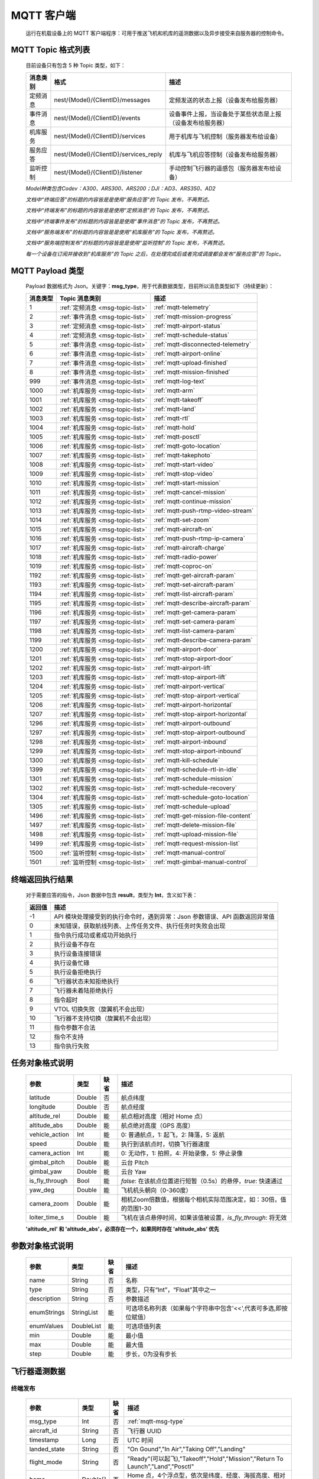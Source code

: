 MQTT 客户端
=====================================
    运行在机载设备上的 MQTT 客户端程序：可用于推送飞机和机库的遥测数据以及异步接受来自服务器的控制命令。

.. _msg-topic-list:

MQTT Topic 格式列表
-----------------------
    目前设备只有包含 5 种 Topic 类型，如下：

    ===========  ======================================== =========================================================
    消息类别       格式                                   描述
    ===========  ======================================== =========================================================
    定频消息       nest/{Model}/{ClientID}/messages         定频发送的状态上报（设备发布给服务器）
    事件消息       nest/{Model}/{ClientID}/events           设备事件上报，当设备处于某些状态是上报（设备发布给服务器）
    机库服务       nest/{Model}/{ClientID}/services         用于机库与飞机控制（服务器发布给设备）
    服务应答       nest/{Model}/{ClientID}/services_reply   机库与飞机应答控制（设备发布给服务器）
    监听控制       nest/{Model}/{ClientID}/listener         手动控制飞行器的遥感包（服务器发布给设备）
    ===========  ======================================== =========================================================

    *Model种类包含Codev：A300、ARS300、ARS200；DJI：AD3、ARS350、AD2*

    *文档中“终端应答”的标题的内容皆是是使用“服务应答”的 Topic 发布，不再赘述。*

    *文档中“终端发布”的标题的内容皆是是使用“定频消息”的 Topic 发布，不再赘述。*

    *文档中“终端事件发布”的标题的内容皆是是使用“事件消息”的 Topic 发布，不再赘述。*

    *文档中“服务端发布”的标题的内容皆是是使用“机库服务”的 Topic 发布，不再赘述。*

    *文档中“服务端控制发布”的标题的内容皆是是使用“监听控制”的 Topic 发布，不再赘述。*

    *每一个设备在订阅并接收到“机库服务”的 Topic 之后，在处理完成后或者完成调度都会发布“服务应答”的 Topic。*  

.. _mqtt-msg-type:

MQTT Payload 类型
-----------------------
    Payload 数据格式为 Json。关键字：**msg_type**，用于代表数据类型，目前所以消息类型如下（持续更新）：

    ===========  ================================== ===============================
    消息类型       Topic 消息类别                        描述
    ===========  ================================== ===============================
    1             :ref:`定频消息 <msg-topic-list>`    :ref:`mqtt-telemetry`
    2             :ref:`事件消息 <msg-topic-list>`    :ref:`mqtt-mission-progress`
    3             :ref:`定频消息 <msg-topic-list>`    :ref:`mqtt-airport-status`
    4             :ref:`定频消息 <msg-topic-list>`    :ref:`mqtt-schedule-status`
    5             :ref:`事件消息 <msg-topic-list>`    :ref:`mqtt-disconnected-telemetry`
    6             :ref:`事件消息 <msg-topic-list>`    :ref:`mqtt-airport-online`
    7             :ref:`事件消息 <msg-topic-list>`    :ref:`mqtt-upload-finished`
    8             :ref:`事件消息 <msg-topic-list>`    :ref:`mqtt-mission-finished`
    999           :ref:`事件消息 <msg-topic-list>`    :ref:`mqtt-log-text`
    1000          :ref:`机库服务 <msg-topic-list>`    :ref:`mqtt-arm`
    1001          :ref:`机库服务 <msg-topic-list>`    :ref:`mqtt-takeoff`
    1002          :ref:`机库服务 <msg-topic-list>`    :ref:`mqtt-land`
    1003          :ref:`机库服务 <msg-topic-list>`    :ref:`mqtt-rtl`
    1004          :ref:`机库服务 <msg-topic-list>`    :ref:`mqtt-hold`
    1005          :ref:`机库服务 <msg-topic-list>`    :ref:`mqtt-posctl`
    1006          :ref:`机库服务 <msg-topic-list>`    :ref:`mqtt-goto-location`
    1007          :ref:`机库服务 <msg-topic-list>`    :ref:`mqtt-takephoto`
    1008          :ref:`机库服务 <msg-topic-list>`    :ref:`mqtt-start-video`
    1009          :ref:`机库服务 <msg-topic-list>`    :ref:`mqtt-stop-video`
    1010          :ref:`机库服务 <msg-topic-list>`    :ref:`mqtt-start-mission`
    1011          :ref:`机库服务 <msg-topic-list>`    :ref:`mqtt-cancel-mission`
    1012          :ref:`机库服务 <msg-topic-list>`    :ref:`mqtt-continue-mission`
    1013          :ref:`机库服务 <msg-topic-list>`    :ref:`mqtt-push-rtmp-video-stream`
    1014          :ref:`机库服务 <msg-topic-list>`    :ref:`mqtt-set-zoom`
    1015          :ref:`机库服务 <msg-topic-list>`    :ref:`mqtt-aircraft-on`
    1016          :ref:`机库服务 <msg-topic-list>`    :ref:`mqtt-push-rtmp-ip-camera`
    1017          :ref:`机库服务 <msg-topic-list>`    :ref:`mqtt-aircraft-charge`
    1018          :ref:`机库服务 <msg-topic-list>`    :ref:`mqtt-radio-power`
    1019          :ref:`机库服务 <msg-topic-list>`    :ref:`mqtt-coproc-on`
    1192          :ref:`机库服务 <msg-topic-list>`    :ref:`mqtt-get-aircraft-param`
    1193          :ref:`机库服务 <msg-topic-list>`    :ref:`mqtt-set-aircraft-param`
    1194          :ref:`机库服务 <msg-topic-list>`    :ref:`mqtt-list-aircraft-param`
    1195          :ref:`机库服务 <msg-topic-list>`    :ref:`mqtt-describe-aircraft-param`
    1196          :ref:`机库服务 <msg-topic-list>`    :ref:`mqtt-get-camera-param`
    1197          :ref:`机库服务 <msg-topic-list>`    :ref:`mqtt-set-camera-param`
    1198          :ref:`机库服务 <msg-topic-list>`    :ref:`mqtt-list-camera-param`
    1199          :ref:`机库服务 <msg-topic-list>`    :ref:`mqtt-describe-camera-param`
    1200          :ref:`机库服务 <msg-topic-list>`    :ref:`mqtt-airport-door`
    1201          :ref:`机库服务 <msg-topic-list>`    :ref:`mqtt-stop-airport-door`
    1202          :ref:`机库服务 <msg-topic-list>`    :ref:`mqtt-airport-lift`
    1203          :ref:`机库服务 <msg-topic-list>`    :ref:`mqtt-stop-airport-lift`
    1204          :ref:`机库服务 <msg-topic-list>`    :ref:`mqtt-airport-vertical`
    1205          :ref:`机库服务 <msg-topic-list>`    :ref:`mqtt-stop-airport-vertical`
    1206          :ref:`机库服务 <msg-topic-list>`    :ref:`mqtt-airport-horizontal`
    1207          :ref:`机库服务 <msg-topic-list>`    :ref:`mqtt-stop-airport-horizontal`
    1296          :ref:`机库服务 <msg-topic-list>`    :ref:`mqtt-airport-outbound`
    1297          :ref:`机库服务 <msg-topic-list>`    :ref:`mqtt-stop-airport-outbound`
    1298          :ref:`机库服务 <msg-topic-list>`    :ref:`mqtt-airport-inbound`
    1299          :ref:`机库服务 <msg-topic-list>`    :ref:`mqtt-stop-airport-inbound`
    1300          :ref:`机库服务 <msg-topic-list>`    :ref:`mqtt-kill-schedule`
    1399          :ref:`机库服务 <msg-topic-list>`    :ref:`mqtt-schedule-rtl-in-idle`
    1301          :ref:`机库服务 <msg-topic-list>`    :ref:`mqtt-schedule-mission`
    1302          :ref:`机库服务 <msg-topic-list>`    :ref:`mqtt-schedule-recovery`
    1304          :ref:`机库服务 <msg-topic-list>`    :ref:`mqtt-schedule-goto-location`
    1305          :ref:`机库服务 <msg-topic-list>`    :ref:`mqtt-schedule-upload`
    1496          :ref:`机库服务 <msg-topic-list>`    :ref:`mqtt-get-mission-file-content`
    1497          :ref:`机库服务 <msg-topic-list>`    :ref:`mqtt-delete-mission-file`
    1498          :ref:`机库服务 <msg-topic-list>`    :ref:`mqtt-upload-mission-file`
    1499          :ref:`机库服务 <msg-topic-list>`    :ref:`mqtt-request-mission-list`
    1500          :ref:`监听控制 <msg-topic-list>`    :ref:`mqtt-manual-control`
    1501          :ref:`监听控制 <msg-topic-list>`    :ref:`mqtt-gimbal-manual-control`
    ===========  ================================== ===============================

.. _mqtt-result:

终端返回执行结果
-----------------------
    对于需要应答的指令，Json 数据中包含 **result**，类型为 **Int**，含义如下表：

    ===========  =======================================
    返回值             描述
    ===========  =======================================
    -1             API 模块处理接受到的执行命令时，遇到异常：Json 参数错误、API 函数返回异常值
    0              未知错误，获取航线列表、上传任务文件、执行任务时失败会出现
    1              指令执行成功或者成功开始执行
    2              执行设备不存在
    3              执行设备连接错误
    4              执行设备忙碌
    5              执行设备拒绝执行
    6              飞行器状态未知拒绝执行
    7              飞行器未着陆拒绝执行
    8              指令超时
    9              VTOL 切换失败（旋翼机不会出现）
    10             飞行器不支持切换（旋翼机不会出现）
    11             指令参数不合法
    12             指令不支持
    13             指令执行失败
    ===========  =======================================

.. _mqtt-mission-object:

任务对象格式说明
-----------------------
    ================= =========  ======== ===============================
    参数                类型       缺省      描述
    ================= =========  ======== ===============================
    latitude          Double      否       航点纬度
    longitude         Double      否       航点经度
    altitude_rel      Double      能       航点相对高度（相对 Home 点） 
    altitude_abs      Double      能       航点绝对高度（GPS 高度）
    vehicle_action    Int         能       0: 普通航点，1: 起飞，2: 降落，5: 返航
    speed             Double      能       执行到该航点时，切换飞行器速度
    camera_action     Int         能       0: 无动作，1: 拍照，4: 开始录像，5: 停止录像
    gimbal_pitch      Double      能       云台 Pitch
    gimbal_yaw        Double      能       云台 Yaw
    is_fly_through    Bool        能       `false`: 在该航点位置进行短暂（0.5s）的悬停，`true`: 快速通过
    yaw_deg           Double      能       飞机机头朝向（0-360度）
    camera_zoom       Double      能       相机Zoom倍数值，根据每个相机实际范围决定，如：30倍，值的范围1-30
    loiter_time_s     Double      能       飞机在该点悬停时间，如果该值被设置，`is_fly_through`: 将无效
    ================= =========  ======== ===============================

    **'altitude_rel' 和 'altitude_abs'，必须存在一个，如果同时存在 'altitude_abs' 优先**

.. _mqtt-param-object:

参数对象格式说明
-----------------------
    ================= =========== ======== ===============================
    参数                类型       缺省      描述
    ================= =========== ======== ===============================
    name               String      否       名称
    type               String      否       类型，只有“Int”，“Float”其中之一
    description        String      否       参数描述
    enumStrings        StringList  能       可选项名称列表（如果每个字符串中包含'<<',代表可多选,即按位赋值）
    enumValues         DoubleList  能       可选项值列表
    min                Double      能       最小值
    max                Double      能       最大值
    step               Double      能       步长，0为没有步长
    ================= =========== ======== ===============================

.. _mqtt-telemetry:

飞行器遥测数据
-----------------------

终端发布
^^^^^^^^^^^^^^^
    ================= =========  ======== ===============================
    参数                类型       缺省      描述
    ================= =========  ======== ===============================
    msg_type           Int         否       :ref:`mqtt-msg-type`
    aircraft_id        String      否       飞行器 UUID
    timestamp          Long        否       UTC 时间
    landed_state       String      否       "On Gound","In Air","Taking Off","Landing"
    flight_mode        String      否       "Ready"(可以起飞),"Takeoff","Hold","Mission","Return To Launch","Land","Posctl"
    home               Double[]    否       Home 点，4个浮点型，依次是纬度、经度、海拔高度、相对高度
    position           Double[]    否       飞行器当前位置，4个浮点型，依次是纬度、经度、海拔高度、相对高度
    aircraft_roll      Double      否       飞机 Roll，单位度
    aircraft_pitch     Double      否       飞机 Pitch，单位度
    aircraft_yaw       Double      否       飞机 Yaw，单位度
    satellite_number   Int         否       GPS 卫星数
    gps_fix_type       String      否       定位精度，"No GPS","No Fix","Fix 2D","Fix 3D"(从这个开始，已经完成定位),"Fix Dgps","Rtk Float","Rtk Fixed"
    aircraft_speed     Double[]    否       飞机飞行速度，3个浮点型，依次是 X,Y,Z 轴，单位 m/s
    battery_percent    Double      否       飞机电池电量（0.0～1.0）
    camera_model       String      能       相机型号（唯一）
    gimbal_roll        Double      能       云台 Roll，单位度
    gimbal_pitch       Double      能       云台 Pitch，单位度
    gimbal_yaw         Double      能       云台 Yaw，单位度
    has_stream         Bool        能       是否有视频流
    ================= =========  ======== ===============================

例子
""""""""""""
    ::

        {
            "aircraft_id": "0600003633353833305117022024",
            "timestamp": 179525156,
            "landed_state": "On Ground",
            "flight_mode": "Posctl",
            "home": [
                23.173951,
                113.4198426,
                31.09400177,
                0
            ],
            "position": [
                23.1739512,
                113.4198423,
                30.76000214,
                -0.3340000212
            ],
            "aircraft_roll": -0.962998867,
            "aircraft_pitch": 0.8330261111,
            "aircraft_yaw": 9.299003601,
            "satellite_number": 10,
            "gps_fix_type": "Fix 3D",
            "aircraft_speed": [
                0.05,
                0.02,
                0.01
            ],
            "battery_percent": 100,
            "msg_type": 1
        }

.. _mqtt-mission-progress:

飞行器任务执行进度
-----------------------

终端事件发布
^^^^^^^^^^^^^^^
    ================= =========  ======== ===============================
    参数                类型       缺省      描述
    ================= =========  ======== ===============================
    msg_type           Int         否       :ref:`mqtt-msg-type`
    step               Int         否      0: 检查任务；1: 上传任务；2: 执行任务
    total              Int         否      当前步骤总进度
    sequence           Int         否      当前步骤进度
    ================= =========  ======== ===============================

例子
""""""""""""
    ::

        {
            "step": 0,
            "total": 100,
            "sequence": 10,
            "msg_type": 2
        }

.. _mqtt-airport-status:

机库状态上报
-----------------------

终端发布
^^^^^^^^^^^^^^^
    ===================== =========  ======== ===============================
    参数                    类型       缺省      描述
    ===================== =========  ======== ===============================
    msg_type               Int         否       :ref:`mqtt-msg-type`
    rainfall               Float       否      当前降雨量，单位 mm
    wind_speed             Float       否      当前风速，单位 m/s
    wind_direction         Float       否      当前风向，单位度
    temperature            Float       否      当前机库内温度，单位摄氏度
    humidity               Float       否      当前机库内湿度，单位 %
    setting_temp           Float       否      当前机库空调设定温度
    pressure               Float       否      当前机库所在位置气压
    charge_voltage         Float       否      充电电压
    charge_current         Float       否      充电电流（Codev 无）
    charge_percent         Float       否      充电百分比（DJI 无）
    aircondition_running   Bool        否      空调是否运行
    plc_power              Bool        否      PLC设备是否打开供电
    radio_power            Bool        否      无线传输设备开关（Codev：图传&GPS；DJI：无效）
    ir_led                 Bool        否      降落灯开关（自动化开/关，无需控制）（Codev：精准降落信标；DJI：夜间灯；）
    coproc_on              Bool        否      协处理器设备开关机（一般用于DJI飞机：表示 MSDK 硬件设备是否上电）
    aircraft_charging      Bool        否      飞机是否在充电
    aircraft_fit           Bool        否      飞机是否固定住（DJI飞机：无效，不可用于逻辑判断，恒为 true）
    aircraft_on            Bool        否      飞机是否开机，仅在 aircraft_fit=true 时有效
    door_opening           Bool        否      舱门是否打开中
    door_closing           Bool        否      舱门是否关闭中
    door_opened            Bool        否      舱门是否打开的
    door_closed            Bool        否      舱门是否关闭的
    lift_uping             Bool        否      推举是否上升中
    lift_downing           Bool        否      推举是否下降中
    lift_up                Bool        否      推举是否在高位
    lift_down              Bool        否      推举是否在低位
    vertical_fixing        Bool        否      前后限位是否归中中
    vertical_releasing     Bool        否      前后限位是否打开中
    vertical_fixed         Bool        否      前后限位是否归中
    vertical_released      Bool        否      前后限位是否打开
    horizontal_fixing      Bool        否      左右限位是否归中中
    horizontal_releasing   Bool        否      左右限位是否打开中
    horizontal_fixed       Bool        否      左右限位是否归中
    horizontal_released    Bool        否      左右限位是否打开
    combinations_running   Bool        否      出库/入库组合动作是否正在运行
    fix_type               Int         是      定位精度，大于3完成基本定位，越大精度越高
    latitude               Float       是      机库 GPS 纬度
    longitude              Float       是      机库 GPS 经度
    altitude               Float       是      机库 GPS 高度
    ===================== =========  ======== ===============================

例子
""""""""""""
    ::

        {
            "rainfall": 0.0,
            "wind_speed": 4.0,
            "wind_direction": 90,
            "temperature": 28.0,
            "humidity": 70.0,
            "setting_temp": 25.0,
            "pressure": 1001,
            "aircondition_running": true,
            "plc_power": false,
            "aircraft_charging": true,
            "aircraft_fit": true,
            "door_opening": false,
            "door_closing": false,
            "door_opened": true,
            "door_closed": false,
            "lift_uping": false,
            "lift_downing": false,
            "lift_up": true,
            "lift_down": false,
            "vertical_fixing": false,
            "vertical_releasing": false,
            "vertical_fixed": false,
            "vertical_released": true,
            "horizontal_fixing": false,
            "horizontal_releasing": false,
            "horizontal_fixed": false,
            "horizontal_released": true,
            "combinations_running": false
        }

.. _mqtt-schedule-status:

联动任务状态
-----------------------

终端发布
^^^^^^^^^^^^^^^
    ================= =========  ======== ===============================
    参数                类型       缺省      描述
    ================= =========  ======== ===============================
    msg_type           Int         否       :ref:`mqtt-msg-type`
    running            Bool        否      是否在执行联动任务
    total_executed     Int         否      已经执行的联动任务次数
    current_job        String      否      当前联动类型（唯一）,"Mission", "GotoLocation", "Recovery", "AccurateLand"其中之一
    rtl_in_idle        String      否      飞行器返航将会自动触发的联动任务, "Recovery", "AccurateLand"其中之一, 空为无触发联动任务
    ================= =========  ======== ===============================

例子
""""""""""""
    ::

        {
            "msg_type": 4,
            "running": true,
            "total_executed": 20,
            "current_job": "Recovery",
            "rtl_in_idle": ""
        }

.. _mqtt-disconnected-telemetry:

飞行器断连事件包
-----------------------
    *飞行器断联之后会触发一次，无需清除，记录着飞行器最后一帧数据信息*

终端发布
^^^^^^^^^^^^^^^
    ================= =========  ======== ===============================
    参数                类型       缺省      描述
    ================= =========  ======== ===============================
    msg_type           Int         否       :ref:`mqtt-msg-type`
    aircraft_id        String      否       飞行器 UUID
    timestamp          Long        否       UTC 时间
    landed_state       String      否       "On Gound","In Air","Taking Off","Landing"
    flight_mode        String      否       "Ready"(可以起飞),"Takeoff","Hold","Mission","Return To Launch","Land","Posctl"
    home               Double[]    否       Home 点，4个浮点型，依次是纬度、经度、海拔高度、相对高度
    position           Double[]    否       飞行器当前位置，4个浮点型，依次是纬度、经度、海拔高度、相对高度
    aircraft_roll      Double      否       飞机 Roll，单位度
    aircraft_pitch     Double      否       飞机 Pitch，单位度
    aircraft_yaw       Double      否       飞机 Yaw，单位度
    satellite_number   Int         否       GPS 卫星数
    gps_fix_type       String      否       定位精度，"No GPS","No Fix","Fix 2D","Fix 3D"(从这个开始，已经完成定位),"Fix Dgps","Rtk Float","Rtk Fixed"
    aircraft_speed     Double[]    否       飞机飞行速度，3个浮点型，依次是 X,Y,Z 轴，单位 m/s
    battery_percent    Double      否       飞机电池电量（0.0～1.0）
    datetime           String      否       事件发生的日期和时间
    ================= =========  ======== ===============================

例子
""""""""""""
    ::

        {
            "aircraft_id": "0600003633353833305117022024",
            "timestamp": 179525156,
            "landed_state": "On Ground",
            "flight_mode": "Posctl",
            "home": [
                23.173951,
                113.4198426,
                31.09400177,
                0
            ],
            "position": [
                23.1739512,
                113.4198423,
                30.76000214,
                -0.3340000212
            ],
            "aircraft_roll": -0.962998867,
            "aircraft_pitch": 0.8330261111,
            "aircraft_yaw": 9.299003601,
            "satellite_number": 10,
            "gps_fix_type": "Fix 3D",
            "aircraft_speed": [
                0.05,
                0.02,
                0.01
            ],
            "battery_percent": 100,
            "datetime": "2020-07-20 15:22:00",
            "msg_type": 5
        }

.. _mqtt-airport-online:

设备上线事件
-----------------------
    *设备连接上之后自动发送, 5s一次的频率, 需要清除, 如不清除将会一直发送*

终端发布
^^^^^^^^^^^^^^^
    ================= =========  ======== ===============================
    参数                类型       缺省      描述
    ================= =========  ======== ===============================
    msg_type           Int         否       :ref:`mqtt-msg-type`
    datetime           String      否      事件发生的日期和时间
    id                 String      否      唯一序列号
    model              String      否      型号（Codev：A300、ARS300; DJI: AD3、ARS350）
    version            String      否      API 版本号
    ================= =========  ======== ===============================

例子
""""""""""""
    ::

        {
            "msg_type": 6,
            "datetime": "2020-07-20 15:22:00",
            "id": "0242AC110002",
            "model": "A300",
            "version": "1.0.0-1.1.1-1.2.1"
        }

服务器清除事件
^^^^^^^^^^^^^^^
    ================= =========  ======== ===============================
    参数                类型       缺省      描述
    ================= =========  ======== ===============================
    msg_type           Int         否       :ref:`mqtt-msg-type`
    ================= =========  ======== ===============================

例子
""""""""""""
    ::

        {
            "msg_type": 6
        }

.. _mqtt-upload-finished:

上传任务照片完成事件
-----------------------
    *设备完成上传之后自动发送, 15s一次的频率, 需要清除, 如不清除将会在 10 分钟后自动清除, 重新开始新的上传也会清除*

终端发布
^^^^^^^^^^^^^^^
    ===================== =========  ======== ===============================
    参数                  类型        缺省      描述
    ===================== =========  ======== ===============================
    msg_type               Int       否        :ref:`mqtt-msg-type`
    datetime               String    否        事件发生的日期和时间
    download_total         Int       否        已下载的总文件数（包含错误的）
    download_error_count   Int       否        下载文件的错误数
    upload_total           Int       否        已上传的总文件数（包含错误的）
    upload_error_count     Int       否        上传文件的错误数   
    ===================== =========  ======== ===============================

例子
""""""""""""
    ::

        {
            "msg_type": 7,
            "datetime": "2020-07-20 15:22:00",
            "download_total": 20,
            "download_error_count": 0,
            "upload_total": 20,
            "upload_error_count": 0
        }

服务器清除事件
^^^^^^^^^^^^^^^
    ================= =========  ======== ===============================
    参数                类型       缺省      描述
    ================= =========  ======== ===============================
    msg_type           Int         否       :ref:`mqtt-msg-type`
    ================= =========  ======== ===============================

例子
""""""""""""
    ::

        {
            "msg_type": 7
        }

.. _mqtt-mission-finished:

机库与飞机联动任务完成事件
------------------------------------
    *设备完成任务之后自动发送, 15s一次的频率, 需要清除, 如不清除将会在 10 分钟后自动清除, 重新开始新的机库与飞机联动任务也会清除*

终端发布
^^^^^^^^^^^^^^^
    ===================== =========  ======== ===============================
    参数                  类型        缺省      描述
    ===================== =========  ======== ===============================
    msg_type               Int       否        :ref:`mqtt-msg-type`
    datetime               String    否        事件发生的日期和时间
    success                Bool      否        任务流程是否正确完成
    error_message          String    是        当 success 为 false 时，会返回错误信息
    ===================== =========  ======== ===============================

例子
""""""""""""
    ::

        {
            "msg_type": 8,
            "datetime": "2020-07-20 15:22:00",
            "success": false,
            "error_message": "'Camera' is disconnected!"
        }

服务器清除事件
^^^^^^^^^^^^^^^
    ================= =========  ======== ===============================
    参数                类型       缺省      描述
    ================= =========  ======== ===============================
    msg_type           Int         否       :ref:`mqtt-msg-type`
    ================= =========  ======== ===============================

例子
""""""""""""
    ::

        {
            "msg_type": 8
        }

.. _mqtt-log-text:

机库日志消息事件
------------------------------------
    *来自机库的日志消息事件，用于调试分析问题，无需取消*

终端发布
^^^^^^^^^^^^^^^
    ===================== =========  ======== ===============================
    参数                  类型        缺省      描述
    ===================== =========  ======== ===============================
    msg_type               Int       否        :ref:`mqtt-msg-type`
    datetime               String    否        事件发生的日期和时间
    level                  Int       否        日志级别：0:info, 1:warn, 2:error
    package                String    否        进程代号
    message                String    否        日志信息
    ===================== =========  ======== ===============================

例子
""""""""""""
    ::

        {
            "msg_type": 8,
            "datetime": "2020-07-20 15:22:00",
            "level": 2,
            "package": "schedule",
            "message": "'Camera' is disconnected!"
        }

.. _mqtt-arm:

飞行器解锁（不解锁飞机将不会有任何动作）
----------------------------------------------

终端应答
^^^^^^^^^^^^^^^

    ===========  ======== ===============================
    参数          类型       描述
    ===========  ======== ===============================
    msg_type      Int       :ref:`mqtt-msg-type`
    result        Int       :ref:`mqtt-result`
    ===========  ======== ===============================

例子
""""""""""""
    ::

        {
            "result": 1,
            "msg_type": 1000
        }

服务端发布
^^^^^^^^^^^^^^^

    ===========  ======== ===============================
    参数          类型       描述
    ===========  ======== ===============================
    msg_type      Int       :ref:`mqtt-msg-type`
    armed         Bool      `true`: 解锁，`false`: 上锁
    ===========  ======== ===============================

例子
""""""""""""
    ::

        {
            "armed": true,
            "msg_type": 1000
        }

.. _mqtt-takeoff:

飞行器切换起飞模式
----------------------------------------------

终端应答
^^^^^^^^^^^^^^^

    ===========  ======== ===============================
    参数          类型       描述
    ===========  ======== ===============================
    msg_type      Int       :ref:`mqtt-msg-type`
    result        Int       :ref:`mqtt-result`
    ===========  ======== ===============================

例子
""""""""""""
    ::

        {
            "result": 1,
            "msg_type": 1001
        }

服务端发布
^^^^^^^^^^^^^^^

    ===========  ======== ===============================
    参数          类型       描述
    ===========  ======== ===============================
    msg_type      Int       :ref:`mqtt-msg-type`
    ===========  ======== ===============================

例子
""""""""""""
    ::

        {
            "msg_type": 1001
        }

.. _mqtt-land:

飞行器切换降落模式
----------------------------------------------

终端应答
^^^^^^^^^^^^^^^

    ===========  ======== ===============================
    参数          类型       描述
    ===========  ======== ===============================
    msg_type      Int       :ref:`mqtt-msg-type`
    result        Int       :ref:`mqtt-result`
    ===========  ======== ===============================

例子
""""""""""""
    ::

        {
            "result": 1,
            "msg_type": 1002
        }

服务端发布
^^^^^^^^^^^^^^^

    ===========  ======== ===============================
    参数          类型       描述
    ===========  ======== ===============================
    msg_type      Int       :ref:`mqtt-msg-type`
    ===========  ======== ===============================

例子
""""""""""""
    ::

        {
            "msg_type": 1002
        }

.. _mqtt-rtl:

飞行器切换返航模式
----------------------------------------------

终端应答
^^^^^^^^^^^^^^^

    ===========  ======== ===============================
    参数          类型       描述
    ===========  ======== ===============================
    msg_type      Int       :ref:`mqtt-msg-type`
    result        Int       :ref:`mqtt-result`
    ===========  ======== ===============================

例子
""""""""""""
    ::

        {
            "result": 1,
            "msg_type": 1003
        }

服务端发布
^^^^^^^^^^^^^^^

    ===========  ======== ===============================
    参数          类型       描述
    ===========  ======== ===============================
    msg_type      Int       :ref:`mqtt-msg-type`
    ===========  ======== ===============================

例子
""""""""""""
    ::

        {
            "msg_type": 1003
        }

.. _mqtt-hold:

飞行器切换悬停模式
----------------------------------------------

终端应答
^^^^^^^^^^^^^^^

    ===========  ======== ===============================
    参数          类型       描述
    ===========  ======== ===============================
    msg_type      Int       :ref:`mqtt-msg-type`
    result        Int       :ref:`mqtt-result`
    ===========  ======== ===============================

例子
""""""""""""
    ::

        {
            "result": 1,
            "msg_type": 1004
        }

服务端发布
^^^^^^^^^^^^^^^

    ===========  ======== ===============================
    参数          类型       描述
    ===========  ======== ===============================
    msg_type      Int       :ref:`mqtt-msg-type`
    ===========  ======== ===============================

例子
""""""""""""
    ::

        {
            "msg_type": 1004
        }

.. _mqtt-posctl:

飞行器切换位置模式
----------------------------------------------

终端应答
^^^^^^^^^^^^^^^

    ===========  ======== ===============================
    参数          类型       描述
    ===========  ======== ===============================
    msg_type      Int       :ref:`mqtt-msg-type`
    result        Int       :ref:`mqtt-result`
    ===========  ======== ===============================

例子
""""""""""""
    ::

        {
            "result": 1,
            "msg_type": 1005
        }

服务端发布
^^^^^^^^^^^^^^^

    ===========  ======== ===============================
    参数          类型       描述
    ===========  ======== ===============================
    msg_type      Int       :ref:`mqtt-msg-type`
    ===========  ======== ===============================

例子
""""""""""""
    ::

        {
            "msg_type": 1005
        }

.. _mqtt-goto-location:

飞行器到达指定点悬停
----------------------------------------------

终端应答
^^^^^^^^^^^^^^^

    ===========  ======== ===============================
    参数          类型       描述
    ===========  ======== ===============================
    msg_type      Int       :ref:`mqtt-msg-type`
    result        Int       :ref:`mqtt-result`
    ===========  ======== ===============================

例子
""""""""""""
    ::

        {
            "result": 1,
            "msg_type": 1006
        }

服务端发布
^^^^^^^^^^^^^^^

    ===========  ======== ===============================
    参数          类型       描述
    ===========  ======== ===============================
    msg_type      Int       :ref:`mqtt-msg-type`
    latitude      Double    目标纬度
    longitude     Double    目标经度
    altitude      Double    目标高度（相对高度）
    yaw           Double    飞机机头朝向
    ===========  ======== ===============================

例子
""""""""""""
    ::

        {
            "latitude": 31.12,
            "longitude": 120.12,
            "altitude": 50,
            "yaw": 66.8,
            "msg_type": 1006
        }

.. _mqtt-takephoto:

相机拍照
----------------------------------------------

终端应答
^^^^^^^^^^^^^^^

    ===========  ======== ===============================
    参数          类型       描述
    ===========  ======== ===============================
    msg_type      Int       :ref:`mqtt-msg-type`
    result        Int       :ref:`mqtt-result`
    ===========  ======== ===============================

例子
""""""""""""
    ::

        {
            "result": 1,
            "msg_type": 1007
        }

服务端发布
^^^^^^^^^^^^^^^

    ===========  ======== ===============================
    参数          类型       描述
    ===========  ======== ===============================
    msg_type      Int       :ref:`mqtt-msg-type`
    ===========  ======== ===============================

例子
""""""""""""
    ::

        {
            "msg_type": 1007
        }

.. _mqtt-start-video:

相机开始录像
----------------------------------------------

终端应答
^^^^^^^^^^^^^^^

    ===========  ======== ===============================
    参数          类型       描述
    ===========  ======== ===============================
    msg_type      Int       :ref:`mqtt-msg-type`
    result        Int       :ref:`mqtt-result`
    ===========  ======== ===============================

例子
""""""""""""
    ::

        {
            "result": 1,
            "msg_type": 1008
        }

服务端发布
^^^^^^^^^^^^^^^

    ===========  ======== ===============================
    参数          类型       描述
    ===========  ======== ===============================
    msg_type      Int       :ref:`mqtt-msg-type`
    ===========  ======== ===============================

例子
""""""""""""
    ::

        {
            "msg_type": 1008
        }

.. _mqtt-stop-video:

相机停止录像
----------------------------------------------

终端应答
^^^^^^^^^^^^^^^

    ===========  ======== ===============================
    参数          类型       描述
    ===========  ======== ===============================
    msg_type      Int       :ref:`mqtt-msg-type`
    result        Int       :ref:`mqtt-result`
    ===========  ======== ===============================

例子
""""""""""""
    ::

        {
            "result": 1,
            "msg_type": 1009
        }

服务端发布
^^^^^^^^^^^^^^^

    ===========  ======== ===============================
    参数          类型       描述
    ===========  ======== ===============================
    msg_type      Int       :ref:`mqtt-msg-type`
    ===========  ======== ===============================

例子
""""""""""""
    ::

        {
            "msg_type": 1009
        }

.. _mqtt-start-mission:

飞行器开始执行任务
----------------------------------------------

终端应答
^^^^^^^^^^^^^^^

    ===========  ======== ===============================
    参数          类型       描述
    ===========  ======== ===============================
    msg_type      Int       :ref:`mqtt-msg-type`
    result        Int       :ref:`mqtt-result`
    ===========  ======== ===============================

例子
""""""""""""
    ::

        {
            "result": 1,
            "msg_type": 1010
        }

服务端发布
^^^^^^^^^^^^^^^

    ===========  ======== ===============================
    参数          类型       描述
    ===========  ======== ===============================
    msg_type      Int       :ref:`mqtt-msg-type`
    name          String    需要执行的任务文件名称
    ===========  ======== ===============================

例子
""""""""""""
    ::

        {
            "name": "test.mission",
            "msg_type": 1010
        }

.. _mqtt-cancel-mission:

飞行器取消当前任务（触发返航）
----------------------------------------------

终端应答
^^^^^^^^^^^^^^^

    ===========  ======== ===============================
    参数          类型       描述
    ===========  ======== ===============================
    msg_type      Int       :ref:`mqtt-msg-type`
    result        Int       :ref:`mqtt-result`
    ===========  ======== ===============================

例子
""""""""""""
    ::

        {
            "result": 1,
            "msg_type": 1011
        }

服务端发布
^^^^^^^^^^^^^^^

    ===========  ======== ===============================
    参数          类型       描述
    ===========  ======== ===============================
    msg_type      Int       :ref:`mqtt-msg-type`
    ===========  ======== ===============================

例子
""""""""""""
    ::

        {
            "msg_type": 1011
        }

.. _mqtt-continue-mission:

飞行器继续当前任务（开始任务之后该命令有效）
----------------------------------------------

终端应答
^^^^^^^^^^^^^^^

    ===========  ======== ===============================
    参数          类型       描述
    ===========  ======== ===============================
    msg_type      Int       :ref:`mqtt-msg-type`
    result        Int       :ref:`mqtt-result`
    ===========  ======== ===============================

例子
""""""""""""
    ::

        {
            "result": 1,
            "msg_type": 1012
        }

服务端发布
^^^^^^^^^^^^^^^

    ===========  ======== ===============================
    参数          类型       描述
    ===========  ======== ===============================
    msg_type      Int       :ref:`mqtt-msg-type`
    ===========  ======== ===============================

例子
""""""""""""
    ::

        {
            "msg_type": 1012
        }

.. _mqtt-push-rtmp-video-stream:

设置推送飞行器的码流到指定地址
----------------------------------------------

终端应答
^^^^^^^^^^^^^^^

    ===========  ======== ===============================
    参数          类型       描述
    ===========  ======== ===============================
    msg_type      Int       :ref:`mqtt-msg-type`
    result        Int       :ref:`mqtt-result`
    ===========  ======== ===============================

例子
""""""""""""
    ::

        {
            "result": 1,
            "msg_type": 1013
        }

服务端发布
^^^^^^^^^^^^^^^

    ===========  ======== ===============================
    参数          类型       描述
    ===========  ======== ===============================
    msg_type      Int       :ref:`mqtt-msg-type`
    url           String    RTMP 推送地址
    ===========  ======== ===============================

例子
""""""""""""
    ::

        {
            "msg_type": 1013,
            "url": "rtmp://127.0.0.1:1234"
        }

.. _mqtt-set-zoom:

设置相机变倍倍数
----------------------------------------------

终端应答
^^^^^^^^^^^^^^^

    ===========  ======== ===============================
    参数          类型       描述
    ===========  ======== ===============================
    msg_type      Int       :ref:`mqtt-msg-type`
    result        Int       :ref:`mqtt-result`
    ===========  ======== ===============================

例子
""""""""""""
    ::

        {
            "result": 1,
            "msg_type": 1014
        }

服务端发布
^^^^^^^^^^^^^^^

    ===========  ======== ===============================
    参数          类型       描述
    ===========  ======== ===============================
    msg_type      Int       :ref:`mqtt-msg-type`
    level         Int       变焦等级
    ===========  ======== ===============================

例子
""""""""""""
    ::

        {
            "msg_type": 1014,
            "level": 10
        }

.. _mqtt-aircraft-on:

开关飞机
----------------------------------------------

终端应答
^^^^^^^^^^^^^^^

    ===========  ======== ===============================
    参数          类型       描述
    ===========  ======== ===============================
    msg_type      Int       :ref:`mqtt-msg-type`
    result        Int       :ref:`mqtt-result`
    ===========  ======== ===============================

例子
""""""""""""
    ::

        {
            "result": 1,
            "msg_type": 1015
        }

服务端发布
^^^^^^^^^^^^^^^

    ===========  ======== ===============================
    参数          类型       描述
    ===========  ======== ===============================
    msg_type      Int       :ref:`mqtt-msg-type`
    on            Bool      false：关，true：开
    ===========  ======== ===============================

例子
""""""""""""
    ::

        {
            "msg_type": 1015,
            "on": true
        }

.. _mqtt-push-rtmp-ip-camera:

设置推送机库的码流到指定地址
----------------------------------------------

终端应答
^^^^^^^^^^^^^^^

    ===========  ======== ===============================
    参数          类型       描述
    ===========  ======== ===============================
    msg_type      Int       :ref:`mqtt-msg-type`
    result        Int       :ref:`mqtt-result`
    ===========  ======== ===============================

例子
""""""""""""
    ::

        {
            "result": 1,
            "msg_type": 1016
        }

服务端发布
^^^^^^^^^^^^^^^

    ===========  ======== ===============================
    参数          类型       描述
    ===========  ======== ===============================
    msg_type      Int       :ref:`mqtt-msg-type`
    url           String    RTMP 推送地址
    ===========  ======== ===============================

例子
""""""""""""
    ::

        {
            "msg_type": 1016,
            "url": "rtmp://127.0.0.1:1234"
        }

.. _mqtt-aircraft-charge:

飞机充电开关
----------------------------------------------
    *Codev飞机自动充电，目前无法开关*

终端应答
^^^^^^^^^^^^^^^

    ===========  ======== ===============================
    参数          类型       描述
    ===========  ======== ===============================
    msg_type      Int       :ref:`mqtt-msg-type`
    result        Int       :ref:`mqtt-result`
    ===========  ======== ===============================

例子
""""""""""""
    ::

        {
            "result": 1,
            "msg_type": 1017
        }

服务端发布
^^^^^^^^^^^^^^^

    ===========  ======== ===============================
    参数          类型       描述
    ===========  ======== ===============================
    msg_type      Int       :ref:`mqtt-msg-type`
    on            Bool      false：关，true：开
    ===========  ======== ===============================

例子
""""""""""""
    ::

        {
            "msg_type": 1017,
            "on": true
        }

.. _mqtt-radio-power:

无线传输设备（遥控器）开关机
----------------------------------------------
    *用于Codev飞机：图传&GPS，有反馈，机库状态上报中的字段‘radio_power’有效。 用于DJI飞机：遥控器，无反馈，机库状态上报中的字段‘radio_power’无效*
    *故，当使用DJI飞机时，‘on’ 传入参数无效。*

终端应答
^^^^^^^^^^^^^^^

    ===========  ======== ===============================
    参数          类型       描述
    ===========  ======== ===============================
    msg_type      Int       :ref:`mqtt-msg-type`
    result        Int       :ref:`mqtt-result`
    ===========  ======== ===============================

例子
""""""""""""
    ::

        {
            "result": 1,
            "msg_type": 1018
        }

服务端发布
^^^^^^^^^^^^^^^

    ===========  ======== ===============================
    参数          类型       描述
    ===========  ======== ===============================
    msg_type      Int       :ref:`mqtt-msg-type`
    on            Bool      false：关，true：开
    ===========  ======== ===============================

例子
""""""""""""
    ::

        {
            "msg_type": 1018,
            "on": true
        }

.. _mqtt-coproc-on:

协处理器设备开关机
----------------------------------------------
    *一般用于DJI飞机：用于开关 MSDK 硬件设备。*

终端应答
^^^^^^^^^^^^^^^

    ===========  ======== ===============================
    参数          类型       描述
    ===========  ======== ===============================
    msg_type      Int       :ref:`mqtt-msg-type`
    result        Int       :ref:`mqtt-result`
    ===========  ======== ===============================

例子
""""""""""""
    ::

        {
            "result": 1,
            "msg_type": 1019
        }

服务端发布
^^^^^^^^^^^^^^^

    ===========  ======== ===============================
    参数          类型       描述
    ===========  ======== ===============================
    msg_type      Int       :ref:`mqtt-msg-type`
    on            Bool      false：关，true：开
    ===========  ======== ===============================

例子
""""""""""""
    ::

        {
            "msg_type": 1019,
            "on": true
        }

.. _mqtt-get-aircraft-param:

获得飞机参数值
----------------------------------------------

终端应答
^^^^^^^^^^^^^^^

    ===========  ========== ===============================
    参数          类型       描述
    ===========  ========== ===============================
    msg_type      Int       :ref:`mqtt-msg-type`
    result        Int       :ref:`mqtt-result`
    values       DoubleList 对应参数值列表，类型只有整数与浮点数
    ===========  ========== ===============================

例子
""""""""""""
    ::

        {
            "result": 1,
            "msg_type": 1192
            "values": [1, 2000, 1]
        }

服务端发布
^^^^^^^^^^^^^^^

    ===========  ========== ===============================
    参数          类型       描述
    ===========  ========== ===============================
    msg_type      Int       :ref:`mqtt-msg-type`
    names        StringList 参数名称列表
    ===========  ========== ===============================

例子
""""""""""""
    ::

        {
            "msg_type": 1192,
            "names": ["CAM_MODE","CAM_ISO","CAM_WBMODE"]
        }

.. _mqtt-set-aircraft-param:

设置飞机参数值
----------------------------------------------

终端应答
^^^^^^^^^^^^^^^

    ===========  ========== ===============================
    参数          类型       描述
    ===========  ========== ===============================
    msg_type      Int       :ref:`mqtt-msg-type`
    result        Int       :ref:`mqtt-result`
    reason       String     失败原因，成功没有该字段
    ===========  ========== ===============================

例子
""""""""""""
    ::

        {
            "result": 1,
            "msg_type": 1193
        }

服务端发布
^^^^^^^^^^^^^^^

    ===========  ========== ===============================
    参数          类型       描述
    ===========  ========== ===============================
    msg_type      Int       :ref:`mqtt-msg-type`
    names        StringList 参数名称列表
    values       DoubleList 对应参数值列表，类型只有整数与浮点数
    ===========  ========== ===============================

例子
""""""""""""
    ::

        {
            "msg_type": 1193,
            "names": ["CAM_MODE","CAM_ISO","CAM_WBMODE"],
            "values": [1, 2000, 1]
        }

.. _mqtt-list-aircraft-param:

获得飞机参数列表
----------------------------------------------

终端应答
^^^^^^^^^^^^^^^

    ===========  ========== ===============================
    参数          类型       描述
    ===========  ========== ===============================
    msg_type      Int       :ref:`mqtt-msg-type`
    result        Int       :ref:`mqtt-result`
    names        StringList 参数名称列表
    ===========  ========== ===============================

例子
""""""""""""
    ::

        {
            "result": 1,
            "msg_type": 1194
            "names": ["CAM_MODE","CAM_ISO","CAM_WBMODE"]
        }

服务端发布
^^^^^^^^^^^^^^^

    ===========  ========== ===============================
    参数          类型       描述
    ===========  ========== ===============================
    msg_type      Int       :ref:`mqtt-msg-type`
    ===========  ========== ===============================

例子
""""""""""""
    ::

        {
            "msg_type": 1194
        }

.. _mqtt-describe-aircraft-param:

获得飞机参数类型与范围信息
----------------------------------------------

终端应答
^^^^^^^^^^^^^^^

    ============ ========== ===============================
    参数          类型       描述
    ============ ========== ===============================
    msg_type      Int       :ref:`mqtt-msg-type`
    result        Int       :ref:`mqtt-result`
    descriptors  ObjectList :ref:`mqtt-param-object`
    ============ ========== ===============================

例子
""""""""""""
    ::

        {
            "result": 1,
            "msg_type": 1195
            "descriptors": [
                {
                    "name": "CAM_WBMODE",
                    "type": "Int",
                    "description": "Camera white balance mode",
                    "enumStrings": ["Auto", "Manual"],
                    "enumValues": [0, 1]
                },
                {
                    "name": "CAM_ZOOM_SPEED",
                    "type": "Int",
                    "description": "Camera zoom speed",
                    "min": 1,
                    "max": 10,
                    "step": 1
                }
            ]
        }

服务端发布
^^^^^^^^^^^^^^^

    ===========  ========== ===============================
    参数          类型       描述
    ===========  ========== ===============================
    msg_type      Int       :ref:`mqtt-msg-type`
    names        StringList 参数名称列表
    ===========  ========== ===============================

例子
""""""""""""
    ::

        {
            "msg_type": 1195,
            "names": ["CAM_WBMODE","CAM_ZOOM_SPEED"]
        }

.. _mqtt-get-camera-param:

获得相机参数值
----------------------------------------------

终端应答
^^^^^^^^^^^^^^^

    ===========  ========== ===============================
    参数          类型       描述
    ===========  ========== ===============================
    msg_type      Int       :ref:`mqtt-msg-type`
    result        Int       :ref:`mqtt-result`
    values       DoubleList 对应参数值列表，类型只有整数与浮点数
    ===========  ========== ===============================

例子
""""""""""""
    ::

        {
            "result": 1,
            "msg_type": 1196
            "values": [1, 2000, 1]
        }

服务端发布
^^^^^^^^^^^^^^^

    ===========  ========== ===============================
    参数          类型       描述
    ===========  ========== ===============================
    msg_type      Int       :ref:`mqtt-msg-type`
    names        StringList 参数名称列表
    ===========  ========== ===============================

例子
""""""""""""
    ::

        {
            "msg_type": 1196,
            "names": ["CAM_MODE","CAM_ISO","CAM_WBMODE"]
        }

.. _mqtt-set-camera-param:

设置相机参数值
----------------------------------------------

终端应答
^^^^^^^^^^^^^^^

    ===========  ========== ===============================
    参数          类型       描述
    ===========  ========== ===============================
    msg_type      Int       :ref:`mqtt-msg-type`
    result        Int       :ref:`mqtt-result`
    reason       String     失败原因，成功没有该字段
    ===========  ========== ===============================

例子
""""""""""""
    ::

        {
            "result": 1,
            "msg_type": 1197
        }

服务端发布
^^^^^^^^^^^^^^^

    ===========  ========== ===============================
    参数          类型       描述
    ===========  ========== ===============================
    msg_type      Int       :ref:`mqtt-msg-type`
    names        StringList 参数名称列表
    values       DoubleList 对应参数值列表，类型只有整数与浮点数
    ===========  ========== ===============================

例子
""""""""""""
    ::

        {
            "msg_type": 1197,
            "names": ["CAM_MODE","CAM_ISO","CAM_WBMODE"],
            "values": [1, 2000, 1]
        }

.. _mqtt-list-camera-param:

获得相机参数列表
----------------------------------------------

终端应答
^^^^^^^^^^^^^^^

    ===========  ========== ===============================
    参数          类型       描述
    ===========  ========== ===============================
    msg_type      Int       :ref:`mqtt-msg-type`
    result        Int       :ref:`mqtt-result`
    names        StringList 参数名称列表
    ===========  ========== ===============================

例子
""""""""""""
    ::

        {
            "result": 1,
            "msg_type": 1198
            "names": ["CAM_MODE","CAM_ISO","CAM_WBMODE"]
        }

服务端发布
^^^^^^^^^^^^^^^

    ===========  ========== ===============================
    参数          类型       描述
    ===========  ========== ===============================
    msg_type      Int       :ref:`mqtt-msg-type`
    ===========  ========== ===============================

例子
""""""""""""
    ::

        {
            "msg_type": 1198
        }

.. _mqtt-describe-camera-param:

获得相机参数类型与范围信息
----------------------------------------------

终端应答
^^^^^^^^^^^^^^^

    ============ ========== ===============================
    参数          类型       描述
    ============ ========== ===============================
    msg_type      Int       :ref:`mqtt-msg-type`
    result        Int       :ref:`mqtt-result`
    descriptors  ObjectList :ref:`mqtt-param-object`
    ============ ========== ===============================

例子
""""""""""""
    ::

        {
            "result": 1,
            "msg_type": 1199
            "descriptors": [
                {
                    "name": "CAM_WBMODE",
                    "type": "Int",
                    "description": "Camera white balance mode",
                    "enumStrings": ["Auto", "Manual"],
                    "enumValues": [0, 1]
                },
                {
                    "name": "CAM_ZOOM_SPEED",
                    "type": "Int",
                    "description": "Camera zoom speed",
                    "min": 1,
                    "max": 10,
                    "step": 1
                }
            ]
        }

服务端发布
^^^^^^^^^^^^^^^

    ===========  ========== ===============================
    参数          类型       描述
    ===========  ========== ===============================
    msg_type      Int       :ref:`mqtt-msg-type`
    names        StringList 参数名称列表
    ===========  ========== ===============================

例子
""""""""""""
    ::

        {
            "msg_type": 1199,
            "names": ["CAM_WBMODE","CAM_ZOOM_SPEED"]
        }

.. _mqtt-airport-door:

机库舱门控制
----------------------------------------------

终端应答
^^^^^^^^^^^^^^^

    ===========  ======== ===============================
    参数          类型       描述
    ===========  ======== ===============================
    msg_type      Int       :ref:`mqtt-msg-type`
    result        Int       :ref:`mqtt-result`
    ===========  ======== ===============================

例子
""""""""""""
    ::

        {
            "result": 1,
            "msg_type": 1200
        }

服务端发布
^^^^^^^^^^^^^^^

    ===========  ======== ===============================
    参数          类型       描述
    ===========  ======== ===============================
    msg_type      Int       :ref:`mqtt-msg-type`
    open          Bool      true：开舱门；false：关舱门
    ===========  ======== ===============================

例子
""""""""""""
    ::

        {
            "msg_type": 1200,
            "open": true
        }

.. _mqtt-stop-airport-door:

取消舱门动作
----------------------------------------------

终端应答
^^^^^^^^^^^^^^^

    ===========  ======== ===============================
    参数          类型       描述
    ===========  ======== ===============================
    msg_type      Int       :ref:`mqtt-msg-type`
    result        Int       :ref:`mqtt-result`
    ===========  ======== ===============================

例子
""""""""""""
    ::

        {
            "result": 1,
            "msg_type": 1201
        }

服务端发布
^^^^^^^^^^^^^^^

    ===========  ======== ===============================
    参数          类型       描述
    ===========  ======== ===============================
    msg_type      Int       :ref:`mqtt-msg-type`
    ===========  ======== ===============================

例子
""""""""""""
    ::

        {
            "msg_type": 1201
        }

.. _mqtt-airport-lift:

机库推举控制
----------------------------------------------

终端应答
^^^^^^^^^^^^^^^

    ===========  ======== ===============================
    参数          类型       描述
    ===========  ======== ===============================
    msg_type      Int       :ref:`mqtt-msg-type`
    result        Int       :ref:`mqtt-result`
    ===========  ======== ===============================

例子
""""""""""""
    ::

        {
            "result": 1,
            "msg_type": 1202
        }

服务端发布
^^^^^^^^^^^^^^^

    ===========  ======== ===============================
    参数          类型       描述
    ===========  ======== ===============================
    msg_type      Int       :ref:`mqtt-msg-type`
    up            Bool      true：升推举；false：降推举
    ===========  ======== ===============================

例子
""""""""""""
    ::

        {
            "msg_type": 1202,
            "up": true
        }

.. _mqtt-stop-airport-lift:

取消推举动作
----------------------------------------------

终端应答
^^^^^^^^^^^^^^^

    ===========  ======== ===============================
    参数          类型       描述
    ===========  ======== ===============================
    msg_type      Int       :ref:`mqtt-msg-type`
    result        Int       :ref:`mqtt-result`
    ===========  ======== ===============================

例子
""""""""""""
    ::

        {
            "result": 1,
            "msg_type": 1203
        }

服务端发布
^^^^^^^^^^^^^^^

    ===========  ======== ===============================
    参数          类型       描述
    ===========  ======== ===============================
    msg_type      Int       :ref:`mqtt-msg-type`
    ===========  ======== ===============================

例子
""""""""""""
    ::

        {
            "msg_type": 1203
        }

.. _mqtt-airport-vertical:

机库前后限位控制
----------------------------------------------

终端应答
^^^^^^^^^^^^^^^

    ===========  ======== ===============================
    参数          类型       描述
    ===========  ======== ===============================
    msg_type      Int       :ref:`mqtt-msg-type`
    result        Int       :ref:`mqtt-result`
    ===========  ======== ===============================

例子
""""""""""""
    ::

        {
            "result": 1,
            "msg_type": 1204
        }

服务端发布
^^^^^^^^^^^^^^^

    ===========  ======== ===============================
    参数          类型       描述
    ===========  ======== ===============================
    msg_type      Int       :ref:`mqtt-msg-type`
    fix           Bool      true：归中；false：释放
    ===========  ======== ===============================

例子
""""""""""""
    ::

        {
            "msg_type": 1204,
            "fix": true
        }

.. _mqtt-stop-airport-vertical:

取消前后限位动作
----------------------------------------------

终端应答
^^^^^^^^^^^^^^^

    ===========  ======== ===============================
    参数          类型       描述
    ===========  ======== ===============================
    msg_type      Int       :ref:`mqtt-msg-type`
    result        Int       :ref:`mqtt-result`
    ===========  ======== ===============================

例子
""""""""""""
    ::

        {
            "result": 1,
            "msg_type": 1205
        }

服务端发布
^^^^^^^^^^^^^^^

    ===========  ======== ===============================
    参数          类型       描述
    ===========  ======== ===============================
    msg_type      Int       :ref:`mqtt-msg-type`
    ===========  ======== ===============================

例子
""""""""""""
    ::

        {
            "msg_type": 1205
        }

.. _mqtt-airport-horizontal:

机库左右限位控制
----------------------------------------------

终端应答
^^^^^^^^^^^^^^^

    ===========  ======== ===============================
    参数          类型       描述
    ===========  ======== ===============================
    msg_type      Int       :ref:`mqtt-msg-type`
    result        Int       :ref:`mqtt-result`
    ===========  ======== ===============================

例子
""""""""""""
    ::

        {
            "result": 1,
            "msg_type": 1206
        }

服务端发布
^^^^^^^^^^^^^^^

    ===========  ======== ===============================
    参数          类型       描述
    ===========  ======== ===============================
    msg_type      Int       :ref:`mqtt-msg-type`
    fix           Bool      true：归中；false：释放
    ===========  ======== ===============================

例子
""""""""""""
    ::

        {
            "msg_type": 1206,
            "fix": true
        }

.. _mqtt-stop-airport-horizontal:

取消左右限位动作
----------------------------------------------

终端应答
^^^^^^^^^^^^^^^

    ===========  ======== ===============================
    参数          类型       描述
    ===========  ======== ===============================
    msg_type      Int       :ref:`mqtt-msg-type`
    result        Int       :ref:`mqtt-result`
    ===========  ======== ===============================

例子
""""""""""""
    ::

        {
            "result": 1,
            "msg_type": 1207
        }

服务端发布
^^^^^^^^^^^^^^^

    ===========  ======== ===============================
    参数          类型       描述
    ===========  ======== ===============================
    msg_type      Int       :ref:`mqtt-msg-type`
    ===========  ======== ===============================

例子
""""""""""""
    ::

        {
            "msg_type": 1207
        }

.. _mqtt-airport-outbound:

机库出库控制
----------------------------------------------

终端应答
^^^^^^^^^^^^^^^

    ===========  ======== ===============================
    参数          类型       描述
    ===========  ======== ===============================
    msg_type      Int       :ref:`mqtt-msg-type`
    result        Int       :ref:`mqtt-result`
    ===========  ======== ===============================

例子
""""""""""""
    ::

        {
            "result": 1,
            "msg_type": 1296
        }

服务端发布
^^^^^^^^^^^^^^^

    ============= ======== ===============================
    参数          类型       描述
    ============= ======== ===============================
    msg_type      Int       :ref:`mqtt-msg-type`
    has_aircraft  Bool      是否控制开/关机，可不填，默认为True
    ============= ======== ===============================

例子
""""""""""""
    ::

        {
            "msg_type": 1296,
            "has_aircraft": false
        }

.. _mqtt-stop-airport-outbound:

取消出库动作
----------------------------------------------

终端应答
^^^^^^^^^^^^^^^

    ===========  ======== ===============================
    参数          类型       描述
    ===========  ======== ===============================
    msg_type      Int       :ref:`mqtt-msg-type`
    result        Int       :ref:`mqtt-result`
    ===========  ======== ===============================

例子
""""""""""""
    ::

        {
            "result": 1,
            "msg_type": 1297
        }

服务端发布
^^^^^^^^^^^^^^^

    ===========  ======== ===============================
    参数          类型       描述
    ===========  ======== ===============================
    msg_type      Int       :ref:`mqtt-msg-type`
    ===========  ======== ===============================

例子
""""""""""""
    ::

        {
            "msg_type": 1297
        }

.. _mqtt-airport-inbound:

机库入库控制
----------------------------------------------

终端应答
^^^^^^^^^^^^^^^

    ===========  ======== ===============================
    参数          类型       描述
    ===========  ======== ===============================
    msg_type      Int       :ref:`mqtt-msg-type`
    result        Int       :ref:`mqtt-result`
    ===========  ======== ===============================

例子
""""""""""""
    ::

        {
            "result": 1,
            "msg_type": 1298
        }

服务端发布
^^^^^^^^^^^^^^^

    ============= ======== ===============================
    参数          类型       描述
    ============= ======== ===============================
    msg_type      Int       :ref:`mqtt-msg-type`
    has_aircraft  Bool      是否控制开/关机，可不填，默认为True
    ============= ======== ===============================

例子
""""""""""""
    ::

        {
            "msg_type": 1298,
            "has_aircraft": false
        }

.. _mqtt-stop-airport-inbound:

取消入库动作
----------------------------------------------

终端应答
^^^^^^^^^^^^^^^

    ===========  ======== ===============================
    参数          类型       描述
    ===========  ======== ===============================
    msg_type      Int       :ref:`mqtt-msg-type`
    result        Int       :ref:`mqtt-result`
    ===========  ======== ===============================

例子
""""""""""""
    ::

        {
            "result": 1,
            "msg_type": 1299
        }

服务端发布
^^^^^^^^^^^^^^^

    ===========  ======== ===============================
    参数          类型       描述
    ===========  ======== ===============================
    msg_type      Int       :ref:`mqtt-msg-type`
    ===========  ======== ===============================

例子
""""""""""""
    ::

        {
            "msg_type": 1299
        }

.. _mqtt-kill-schedule:

终止飞机与机库联动计划
----------------------------------------------

终端应答
^^^^^^^^^^^^^^^

    ===========  ======== ===============================
    参数          类型       描述
    ===========  ======== ===============================
    msg_type      Int       :ref:`mqtt-msg-type`
    result        Int       :ref:`mqtt-result`
    ===========  ======== ===============================

例子
""""""""""""
    ::

        {
            "result": 1,
            "msg_type": 1300
        }

服务端发布
^^^^^^^^^^^^^^^

    ===========  ======== ===============================
    参数          类型       描述
    ===========  ======== ===============================
    msg_type      Int       :ref:`mqtt-msg-type`
    ===========  ======== ===============================

例子
""""""""""""
    ::

        {
            "msg_type": 1300
        }

.. _mqtt-schedule-mission:

机库与飞机联动完成一次完整的任务
----------------------------------------------

终端应答
^^^^^^^^^^^^^^^

    ===========  ======== ===============================
    参数          类型       描述
    ===========  ======== ===============================
    msg_type      Int       :ref:`mqtt-msg-type`
    result        Int       :ref:`mqtt-result`
    ===========  ======== ===============================

例子
""""""""""""
    ::

        {
            "result": 1,
            "msg_type": 1301
        }

服务端发布
^^^^^^^^^^^^^^^
    *upload_url, access_key, secret_key, 可不填, 填入正确值之后会触发完成一次任务后自动上传任务照片到指定的 URL, 并且会在执行任务前会格式化相机存储卡, 如果不填, 则不会上传任务文件*

    ===========  ======== ===============================
    参数          类型       描述
    ===========  ======== ===============================
    msg_type      Int       :ref:`mqtt-msg-type`
    name          String    需要执行的任务文件名称
    upload_url    String    上传任务文件到服务器的URL
    access_key    String    上传任务文件到服务器的AccessKey
    secret_key    String    上传任务文件到服务器的SecretKey
    protocol      String    上传任务文件到服务器的协议 BasicHttp、MinIOS3, 可不填, 默认为 MinIOS3
    ===========  ======== ===============================

例子
""""""""""""
    ::

        {
            "name": "test.mission",
            "msg_type": 1301,
            "upload_url": "http://127.0.0.1:9000/bucket",
            "access_key": "1234567890",
            "secret_key": "1234567890"
        }

.. _mqtt-schedule-recovery:

机库与飞机联动完成一次回收
----------------------------------------------

终端应答
^^^^^^^^^^^^^^^

    ===========  ======== ===============================
    参数          类型       描述
    ===========  ======== ===============================
    msg_type      Int       :ref:`mqtt-msg-type`
    result        Int       :ref:`mqtt-result`
    ===========  ======== ===============================

例子
""""""""""""
    ::

        {
            "result": 1,
            "msg_type": 1302
        }

服务端发布
^^^^^^^^^^^^^^^

    ===========  ======== ===============================
    参数          类型       描述
    ===========  ======== ===============================
    msg_type      Int       :ref:`mqtt-msg-type`
    ===========  ======== ===============================

例子
""""""""""""
    ::

        {
            "msg_type": 1302
        }

.. _mqtt-schedule-goto-location:

机库与飞机联动完成出库并飞行至指定点
----------------------------------------------

终端应答
^^^^^^^^^^^^^^^

    ===========  ======== ===============================
    参数          类型       描述
    ===========  ======== ===============================
    msg_type      Int       :ref:`mqtt-msg-type`
    result        Int       :ref:`mqtt-result`
    ===========  ======== ===============================

例子
""""""""""""
    ::

        {
            "result": 1,
            "msg_type": 1304
        }

服务端发布
^^^^^^^^^^^^^^^

    ===========  ======== ===============================
    参数          类型       描述
    ===========  ======== ===============================
    msg_type      Int       :ref:`mqtt-msg-type`
    latitude      Double    目标纬度
    longitude     Double    目标经度
    altitude      Double    目标高度（相对高度）
    yaw           Double    飞机机头朝向
    ===========  ======== ===============================

例子
""""""""""""
    ::

        {
            "latitude": 31.12,
            "longitude": 120.12,
            "altitude": 50,
            "yaw": 66.8,
            "msg_type": 1304
        }

.. _mqtt-schedule-upload:

上传相机中的照片到指定服务器
----------------------------------------------

终端应答
^^^^^^^^^^^^^^^

    ===========  ======== ===============================
    参数          类型       描述
    ===========  ======== ===============================
    msg_type      Int       :ref:`mqtt-msg-type`
    result        Int       :ref:`mqtt-result`
    ===========  ======== ===============================

例子
""""""""""""
    ::

        {
            "result": 1,
            "msg_type": 1305
        }

服务端发布
^^^^^^^^^^^^^^^

    ===========  ======== ===============================
    参数          类型       描述
    ===========  ======== ===============================
    msg_type      Int       :ref:`mqtt-msg-type`
    upload_url    String    上传任务文件到服务器的URL
    access_key    String    上传任务文件到服务器的AccessKey
    secret_key    String    上传任务文件到服务器的SecretKey
    protocol      String    上传任务文件到服务器的协议 BasicHttp、MinIOS3, 可不填, 默认为 MinIOS3
    ===========  ======== ===============================

例子
""""""""""""
    ::

        {
            "msg_type": 1305,
            "upload_url": "http://127.0.0.1:9000/bucket",
            "access_key": "1234567890",
            "secret_key": "1234567890",
        }

.. _mqtt-schedule-rtl-in-idle:

设置飞行器返航自动触发联动任务
----------------------------------------------

终端应答
^^^^^^^^^^^^^^^

    ===========  ======== ===============================
    参数          类型       描述
    ===========  ======== ===============================
    msg_type      Int       :ref:`mqtt-msg-type`
    result        Int       :ref:`mqtt-result`
    ===========  ======== ===============================

例子
""""""""""""
    ::

        {
            "result": 1,
            "msg_type": 1399
        }

服务端发布
^^^^^^^^^^^^^^^

    ===========  ======== ===============================
    参数          类型       描述
    ===========  ======== ===============================
    msg_type      Int       :ref:`mqtt-msg-type`
    job          String    飞行器返航后需要触发的联动任务，目前仅有两个："Recovery"-回收 "AccurateLand"-精准降落，置空为不触发
    ===========  ======== ===============================

例子
""""""""""""
    ::

        {
            "job": "Recovery"
            "msg_type": 1399
        }

.. _mqtt-get-mission-file-content:

获得指定任务文件的内容
----------------------------------------------

终端应答
^^^^^^^^^^^^^^^

    ============= ========== ===============================
    参数           类型       描述
    ============= ========== ===============================
    msg_type       Int       :ref:`mqtt-msg-type`
    result         Int       :ref:`mqtt-result`
    filename       String    任务文件名
    missionItems   Object[]  :ref:`mqtt-mission-object`
    errorMessage   String    错误信息，仅在错误时出现
    ============= ========== ===============================

    **2023年12月起之后的版本同时支持plan和mission格式查看, plan将会转译成mission格式返回，但是mission格式功能有限，不一定可以转换成功**

例子
""""""""""""
    ::

        {
            "result": 1,
            "filename": "test.mission"
            "missionItems": [
                {
                    "latitude": 32.111,
                    "longitude": 120.111,
                    "altitude_rel": 82.6,
                    "vehicle_action": 1
                },
                {
                    "latitude": 32.111,
                    "longitude": 120.112,
                    "altitude_rel": 82.6,
                    "vehicle_action": 0,
                    "speed": 5.0,
                    "is_fly_through": true
                },
                {
                    "latitude": 32.111,
                    "longitude": 120.113,
                    "altitude_rel": 82.6,
                    "camera_action": 0,
                    "gimbal_pitch": 10.0,
                    "gimbal_yaw": 45.0,
                    "is_fly_through": false
                }
            ],
            "msg_type": 1496
        }

服务端发布
^^^^^^^^^^^^^^^

    =============  ======== ===============================
    参数            类型       描述
    =============  ======== ===============================
    msg_type       Int       :ref:`mqtt-msg-type`
    name           String    任务文件的名字
    =============  ======== ===============================

例子
""""""""""""
    ::

        {
            "name": "test.mission",
            "msg_type": 1496
        }

.. _mqtt-delete-mission-file:

删除飞行器上的任务
----------------------------------------------

终端应答
^^^^^^^^^^^^^^^

    ===========  ======== ===============================
    参数          类型       描述
    ===========  ======== ===============================
    msg_type      Int       :ref:`mqtt-msg-type`
    result        Int       :ref:`mqtt-result`
    filename      String    已经删除的任务文件的名称
    ===========  ======== ===============================

例子
""""""""""""
    ::

        {
            "result": 1,
            "filename": "test.mission"
            "msg_type": 1497
        }

服务端发布
^^^^^^^^^^^^^^^

    =============  ======== ===============================
    参数            类型       描述
    =============  ======== ===============================
    msg_type       Int       :ref:`mqtt-msg-type`
    name           String    任务文件的名字
    =============  ======== ===============================

例子
""""""""""""
    ::

        {
            "name": "test.mission",
            "msg_type": 1497
        }

.. _mqtt-upload-mission-file:

上传任务到飞行器
----------------------------------------------

终端应答
^^^^^^^^^^^^^^^

    ===========  ======== ===============================
    参数          类型       描述
    ===========  ======== ===============================
    msg_type      Int       :ref:`mqtt-msg-type`
    result        Int       :ref:`mqtt-result`
    filename      String    返回实际创建任务文件的名称
    ===========  ======== ===============================

例子
""""""""""""
    ::

        {
            "result": 1,
            "filename": "test_1.mission"
            "msg_type": 1498
        }

服务端发布
^^^^^^^^^^^^^^^

    =============  ======== ===============================
    参数            类型       描述
    =============  ======== ===============================
    msg_type       Int       :ref:`mqtt-msg-type`
    name           String    期望任务文件的名字
    missionItems   Object[]  :ref:`mqtt-mission-object`
    overw          Bool      是否覆盖，如果文件名相同，否则将加入'_%d'后缀，缺省值为 False
    =============  ======== ===============================

例子
""""""""""""
    ::

        {
            "name": "test.mission",
            "missionItems": [
                {
                    "latitude": 32.111,
                    "longitude": 120.111,
                    "altitude_rel": 82.6,
                    "vehicle_action": 1
                },
                {
                    "latitude": 32.111,
                    "longitude": 120.112,
                    "altitude_rel": 82.6,
                    "vehicle_action": 0,
                    "speed": 5.0,
                    "is_fly_through": true
                },
                {
                    "latitude": 32.111,
                    "longitude": 120.113,
                    "altitude_rel": 82.6,
                    "camera_action": 0,
                    "gimbal_pitch": 10.0,
                    "gimbal_yaw": 45.0,
                    "is_fly_through": false
                }
            ],
            "msg_type": 1498
        }

.. _mqtt-request-mission-list:

请求飞行器上的航点列表
----------------------------------------------

终端应答
^^^^^^^^^^^^^^^

    ===========  ======== ===============================
    参数          类型       描述
    ===========  ======== ===============================
    msg_type      Int       :ref:`mqtt-msg-type`
    result        Int       :ref:`mqtt-result`
    plans        String[]   航点文件列表
    ===========  ======== ===============================

例子
""""""""""""
    ::

        {
            "result": 1,
            "plans": ["test.mission","12.plan"]
            "msg_type": 1499
        }

服务端发布
^^^^^^^^^^^^^^^

    ===========  ======== ===============================
    参数          类型       描述
    ===========  ======== ===============================
    msg_type      Int       :ref:`mqtt-msg-type`
    ===========  ======== ===============================

例子
""""""""""""
    ::

        {
            "msg_type": 1499
        }

.. _mqtt-manual-control:

飞行器手动控制包
----------------------------------------------

服务端控制发布
^^^^^^^^^^^^^^^

    ===========  ======== ===============================
    参数          类型       描述
    ===========  ======== ===============================
    msg_type      Int       :ref:`mqtt-msg-type`
    x             Double    飞行器前后控制（-1.0~1.0）
    y             Double    飞行器左右控制（-1.0~1.0）
    z             Double    飞行器上下控制（-1.0~1.0）
    r             Double    飞行器旋转（-1.0~1.0）
    ===========  ======== ===============================

例子
""""""""""""
    ::

        {
            "x": 0.0,
            "y": 0.0,
            "z": 0.0,
            "r": 0.5,
            "msg_type": 1500
        }

.. _mqtt-gimbal-manual-control:

云台角度控制
----------------------------------------------

服务端控制发布
^^^^^^^^^^^^^^^

    ===========  ======== ===============================
    参数          类型       描述
    ===========  ======== ===============================
    msg_type      Int       :ref:`mqtt-msg-type`
    pitch         Double    云台 Pitch，单位度
    yaw           Double    云台 Yaw，单位度
    ===========  ======== ===============================

例子
""""""""""""
    ::

        {
            "pitch": 0.0,
            "yaw": 45.0,
            "msg_type": 1501
        }
